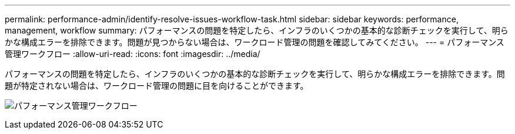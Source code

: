 ---
permalink: performance-admin/identify-resolve-issues-workflow-task.html 
sidebar: sidebar 
keywords: performance, management, workflow 
summary: パフォーマンスの問題を特定したら、インフラのいくつかの基本的な診断チェックを実行して、明らかな構成エラーを排除できます。問題が見つからない場合は、ワークロード管理の問題を確認してみてください。 
---
= パフォーマンス管理ワークフロー
:allow-uri-read: 
:icons: font
:imagesdir: ../media/


[role="lead"]
パフォーマンスの問題を特定したら、インフラのいくつかの基本的な診断チェックを実行して、明らかな構成エラーを排除できます。問題が特定されない場合は、ワークロード管理の問題に目を向けることができます。

image:performance-management-workflow.gif["パフォーマンス管理ワークフロー"]
